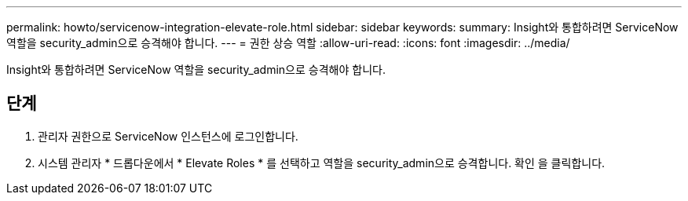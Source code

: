 ---
permalink: howto/servicenow-integration-elevate-role.html 
sidebar: sidebar 
keywords:  
summary: Insight와 통합하려면 ServiceNow 역할을 security_admin으로 승격해야 합니다. 
---
= 권한 상승 역할
:allow-uri-read: 
:icons: font
:imagesdir: ../media/


[role="lead"]
Insight와 통합하려면 ServiceNow 역할을 security_admin으로 승격해야 합니다.



== 단계

. 관리자 권한으로 ServiceNow 인스턴스에 로그인합니다.
. 시스템 관리자 * 드롭다운에서 * Elevate Roles * 를 선택하고 역할을 security_admin으로 승격합니다. 확인 을 클릭합니다.


